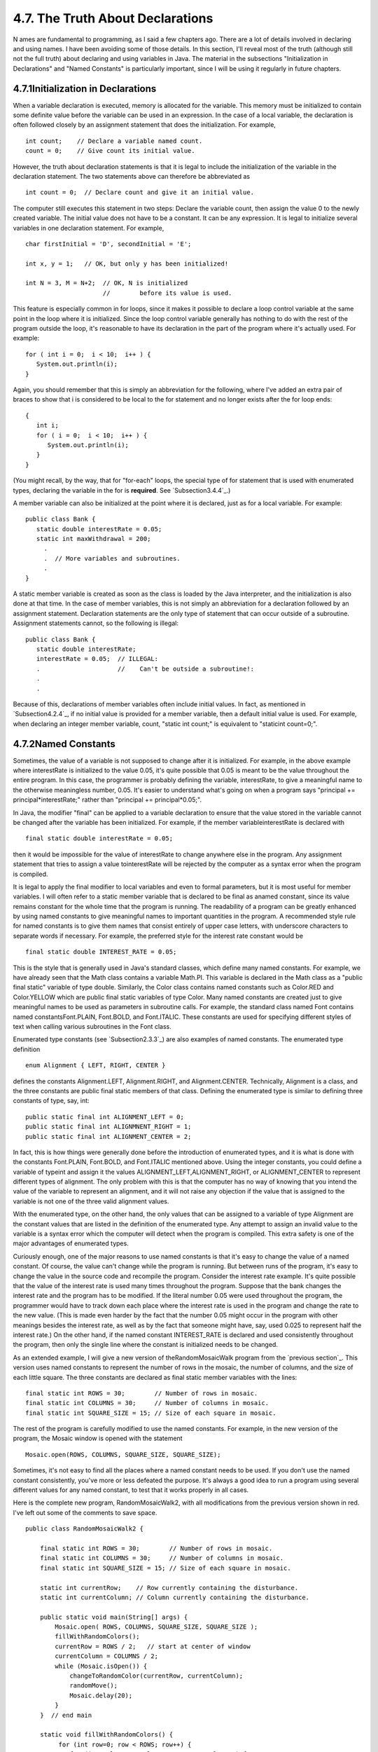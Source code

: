 
4.7. The Truth About Declarations
---------------------------------



N ames are fundamental to programming, as I said a few chapters ago.
There are a lot of details involved in declaring and using names. I
have been avoiding some of those details. In this section, I'll reveal
most of the truth (although still not the full truth) about declaring
and using variables in Java. The material in the subsections
"Initialization in Declarations" and "Named Constants" is particularly
important, since I will be using it regularly in future chapters.





4.7.1Initialization in Declarations
~~~~~~~~~~~~~~~~~~~~~~~~~~~~~~~~~~~

When a variable declaration is executed, memory is allocated for the
variable. This memory must be initialized to contain some definite
value before the variable can be used in an expression. In the case of
a local variable, the declaration is often followed closely by an
assignment statement that does the initialization. For example,


::

    int count;    // Declare a variable named count.
    count = 0;    // Give count its initial value.


However, the truth about declaration statements is that it is legal to
include the initialization of the variable in the declaration
statement. The two statements above can therefore be abbreviated as


::

    int count = 0;  // Declare count and give it an initial value.


The computer still executes this statement in two steps: Declare the
variable count, then assign the value 0 to the newly created variable.
The initial value does not have to be a constant. It can be any
expression. It is legal to initialize several variables in one
declaration statement. For example,


::

    char firstInitial = 'D', secondInitial = 'E';
                    
    int x, y = 1;   // OK, but only y has been initialized!
      
    int N = 3, M = N+2;  // OK, N is initialized 
                         //        before its value is used.


This feature is especially common in for loops, since it makes it
possible to declare a loop control variable at the same point in the
loop where it is initialized. Since the loop control variable
generally has nothing to do with the rest of the program outside the
loop, it's reasonable to have its declaration in the part of the
program where it's actually used. For example:


::

    for ( int i = 0;  i < 10;  i++ ) {
       System.out.println(i);
    }


Again, you should remember that this is simply an abbreviation for the
following, where I've added an extra pair of braces to show that i is
considered to be local to the for statement and no longer exists after
the for loop ends:


::

    {
       int i;
       for ( i = 0;  i < 10;  i++ ) {
          System.out.println(i);
       }
    }


(You might recall, by the way, that for "for-each" loops, the special
type of for statement that is used with enumerated types, declaring
the variable in the for is **required**. See `Subsection3.4.4`_.)

A member variable can also be initialized at the point where it is
declared, just as for a local variable. For example:


::

    public class Bank {
       static double interestRate = 0.05;
       static int maxWithdrawal = 200;
         .
         .  // More variables and subroutines.
         .
    }


A static member variable is created as soon as the class is loaded by
the Java interpreter, and the initialization is also done at that
time. In the case of member variables, this is not simply an
abbreviation for a declaration followed by an assignment statement.
Declaration statements are the only type of statement that can occur
outside of a subroutine. Assignment statements cannot, so the
following is illegal:


::

    public class Bank {
       static double interestRate;
       interestRate = 0.05;  // ILLEGAL:
       .                     //    Can't be outside a subroutine!:
       .
       .


Because of this, declarations of member variables often include
initial values. In fact, as mentioned in `Subsection4.2.4`_, if no
initial value is provided for a member variable, then a default
initial value is used. For example, when declaring an integer member
variable, count, "static int count;" is equivalent to "staticint
count=0;".





4.7.2Named Constants
~~~~~~~~~~~~~~~~~~~~

Sometimes, the value of a variable is not supposed to change after it
is initialized. For example, in the above example where interestRate
is initialized to the value 0.05, it's quite possible that 0.05 is
meant to be the value throughout the entire program. In this case, the
programmer is probably defining the variable, interestRate, to give a
meaningful name to the otherwise meaningless number, 0.05. It's easier
to understand what's going on when a program says "principal +=
principal*interestRate;" rather than "principal += principal*0.05;".

In Java, the modifier "final" can be applied to a variable declaration
to ensure that the value stored in the variable cannot be changed
after the variable has been initialized. For example, if the member
variableinterestRate is declared with


::

    final static double interestRate = 0.05;


then it would be impossible for the value of interestRate to change
anywhere else in the program. Any assignment statement that tries to
assign a value tointerestRate will be rejected by the computer as a
syntax error when the program is compiled.

It is legal to apply the final modifier to local variables and even to
formal parameters, but it is most useful for member variables. I will
often refer to a static member variable that is declared to be final
as anamed constant, since its value remains constant for the whole
time that the program is running. The readability of a program can be
greatly enhanced by using named constants to give meaningful names to
important quantities in the program. A recommended style rule for
named constants is to give them names that consist entirely of upper
case letters, with underscore characters to separate words if
necessary. For example, the preferred style for the interest rate
constant would be


::

    final static double INTEREST_RATE = 0.05;


This is the style that is generally used in Java's standard classes,
which define many named constants. For example, we have already seen
that the Math class contains a variable Math.PI. This variable is
declared in the Math class as a "public final static" variable of type
double. Similarly, the Color class contains named constants such as
Color.RED and Color.YELLOW which are public final static variables of
type Color. Many named constants are created just to give meaningful
names to be used as parameters in subroutine calls. For example, the
standard class named Font contains named constantsFont.PLAIN,
Font.BOLD, and Font.ITALIC. These constants are used for specifying
different styles of text when calling various subroutines in the Font
class.

Enumerated type constants (see `Subsection2.3.3`_) are also examples
of named constants. The enumerated type definition


::

    enum Alignment { LEFT, RIGHT, CENTER }


defines the constants Alignment.LEFT, Alignment.RIGHT, and
Alignment.CENTER. Technically, Alignment is a class, and the three
constants are public final static members of that class. Defining the
enumerated type is similar to defining three constants of type, say,
int:


::

    public static final int ALIGNMENT_LEFT = 0;
    public static final int ALIGNMNENT_RIGHT = 1;
    public static final int ALIGNMENT_CENTER = 2;


In fact, this is how things were generally done before the
introduction of enumerated types, and it is what is done with the
constants Font.PLAIN, Font.BOLD, and Font.ITALIC mentioned above.
Using the integer constants, you could define a variable of typeint
and assign it the values ALIGNMENT_LEFT,ALIGNMENT_RIGHT, or
ALIGNMENT_CENTER to represent different types of alignment. The only
problem with this is that the computer has no way of knowing that you
intend the value of the variable to represent an alignment, and it
will not raise any objection if the value that is assigned to the
variable is not one of the three valid alignment values.

With the enumerated type, on the other hand, the only values that can
be assigned to a variable of type Alignment are the constant values
that are listed in the definition of the enumerated type. Any attempt
to assign an invalid value to the variable is a syntax error which the
computer will detect when the program is compiled. This extra safety
is one of the major advantages of enumerated types.




Curiously enough, one of the major reasons to use named constants is
that it's easy to change the value of a named constant. Of course, the
value can't change while the program is running. But between runs of
the program, it's easy to change the value in the source code and
recompile the program. Consider the interest rate example. It's quite
possible that the value of the interest rate is used many times
throughout the program. Suppose that the bank changes the interest
rate and the program has to be modified. If the literal number 0.05
were used throughout the program, the programmer would have to track
down each place where the interest rate is used in the program and
change the rate to the new value. (This is made even harder by the
fact that the number 0.05 might occur in the program with other
meanings besides the interest rate, as well as by the fact that
someone might have, say, used 0.025 to represent half the interest
rate.) On the other hand, if the named constant INTEREST_RATE is
declared and used consistently throughout the program, then only the
single line where the constant is initialized needs to be changed.

As an extended example, I will give a new version of
theRandomMosaicWalk program from the `previous section`_. This version
uses named constants to represent the number of rows in the mosaic,
the number of columns, and the size of each little square. The three
constants are declared as final static member variables with the
lines:


::

    final static int ROWS = 30;        // Number of rows in mosaic.
    final static int COLUMNS = 30;     // Number of columns in mosaic.
    final static int SQUARE_SIZE = 15; // Size of each square in mosaic.


The rest of the program is carefully modified to use the named
constants. For example, in the new version of the program, the Mosaic
window is opened with the statement


::

    Mosaic.open(ROWS, COLUMNS, SQUARE_SIZE, SQUARE_SIZE);


Sometimes, it's not easy to find all the places where a named constant
needs to be used. If you don't use the named constant consistently,
you've more or less defeated the purpose. It's always a good idea to
run a program using several different values for any named constant,
to test that it works properly in all cases.

Here is the complete new program, RandomMosaicWalk2, with all
modifications from the previous version shown in red. I've left out
some of the comments to save space.


::

    public class RandomMosaicWalk2 {
    
        final static int ROWS = 30;        // Number of rows in mosaic.
        final static int COLUMNS = 30;     // Number of columns in mosaic.
        final static int SQUARE_SIZE = 15; // Size of each square in mosaic.
    
        static int currentRow;    // Row currently containing the disturbance.
        static int currentColumn; // Column currently containing the disturbance.
     
        public static void main(String[] args) {
            Mosaic.open( ROWS, COLUMNS, SQUARE_SIZE, SQUARE_SIZE );
            fillWithRandomColors();
            currentRow = ROWS / 2;   // start at center of window
            currentColumn = COLUMNS / 2;
            while (Mosaic.isOpen()) {
                changeToRandomColor(currentRow, currentColumn);
                randomMove();
                Mosaic.delay(20);
            }
        }  // end main
    
        static void fillWithRandomColors() {
             for (int row=0; row < ROWS; row++) {
                for (int column=0; column < COLUMNS; column++) {
                    changeToRandomColor(row, column);  
                }
             }
        }  // end fillWithRandomColors
     
        static void changeToRandomColor(int rowNum, int colNum) {
             int red = (int)(256*Math.random());    // Choose random levels in range
             int green = (int)(256*Math.random());  //     0 to 255 for red, green, 
             int blue = (int)(256*Math.random());   //     and blue color components.
             Mosaic.setColor(rowNum,colNum,red,green,blue);  
         }  // end changeToRandomColor
     
         static void randomMove() {
             int directionNum; // Randomly set to 0, 1, 2, or 3 to choose direction.
             directionNum = (int)(4*Math.random());
             switch (directionNum) {
                case 0:  // move up 
                   currentRow--;
                   if (currentRow < 0)
                      currentRow = ROWS - 1;
                   break;
                case 1:  // move right
                   currentColumn++;
                   if (currentColumn >= COLUMNS)
                      currentColumn = 0;
                   break; 
                case 2:  // move down
                   currentRow ++;
                   if (currentRow >= ROWS)
                      currentRow = 0;
                   break;
                case 3:  // move left  
                   currentColumn--;
                   if (currentColumn < 0)
                      currentColumn = COLUMNS - 1;
                   break; 
             }
         }  // end randomMove
     
    } // end class RandomMosaicWalk2






4.7.3Naming and Scope Rules
~~~~~~~~~~~~~~~~~~~~~~~~~~~

When a variable declaration is executed, memory is allocated for that
variable. The variable name can be used in at least some part of the
program source code to refer to that memory or to the data that is
stored in the memory. The portion of the program source code where the
variable name is valid is called the scope of the variable. Similarly,
we can refer to the scope of subroutine names and formal parameter
names.

For static member subroutines, scope is straightforward. The scope of
a static subroutine is the entire source code of the class in which it
is defined. That is, it is possible to call the subroutine from any
point in the class, including at a point in the source code before the
point where the definition of the subroutine appears. It is even
possible to call a subroutine from within itself. This is an example
of something called "recursion," a fairly advanced topic that we will
return to in `Chapter9`_.

For a variable that is declared as a static member variable in a
class, the situation is similar, but with one complication. It is
legal to have a local variable or a formal parameter that has the same
name as a member variable. In that case, within the scope of the local
variable or parameter, the member variable is hidden. Consider, for
example, a class named Game that has the form:


::

    public class Game {
    
        static int count;  // member variable
     
        static void playGame() {
            int count;  // local variable
              .
              .   // Some statements to define playGame()
              .
        }
        
        .
        .   // More variables and subroutines.
        .
     
    }  // end Game


In the statements that make up the body of the playGame() subroutine,
the name "count" refers to the local variable. In the rest of the Game
class, "count" refers to the member variable (unless hidden by other
local variables or parameters named count). However, there is one
further complication. The member variable namedcount can also be
referred to by the full name Game.count. Usually, the full name is
only used outside the class where count is defined. However, there is
no rule against using it inside the class. The full name, Game.count,
can be used inside the playGame() subroutine to refer to the member
variable instead of the local variable. So, the full scope rule is
that the scope of a static member variable includes the entire class
in which it is defined, but where the simple name of the member
variable is hidden by a local variable or formal parameter name, the
member variable must be referred to by its full name of the form
className.variableName. (Scope rules for non-static members are
similar to those for static members, except that, as we shall see,
non-static members cannot be used in static subroutines.)

The scope of a formal parameter of a subroutine is the block that
makes up the body of the subroutine. The scope of a local variable
extends from the declaration statement that defines the variable to
the end of the block in which the declaration occurs. As noted above,
it is possible to declare a loop control variable of a for loop in the
for statement, as in "for (int i=0; i < 10; i++)". The scope of such a
declaration is considered as a special case: It is valid only within
the for statement and does not extend to the remainder of the block
that contains thefor statement.

It is not legal to redefine the name of a formal parameter or local
variable within its scope, even in a nested block. For example, this
is not allowed:


::

    void  badSub(int y) {
        int x;
        while (y > 0) {
           int x;  // ERROR:  x is already defined.
             .
             .
             .
        }
     }


In many languages, this would be legal; the declaration of x in
thewhile loop would hide the original declaration. It is not legal in
Java; however, once the block in which a variable is declared ends,
its name does become available for reuse in Java. For example:


::

    void goodSub(int y) {
       while (y > 10) {
          int x;
            .
            .
            .
          // The scope of x ends here.
       }
       while (y > 0) {
          int x;  // OK: Previous declaration of x has expired.
           .
           .
           .
       }
    }


You might wonder whether local variable names can hide subroutine
names. This can't happen, for a reason that might be surprising. There
is no rule that variables and subroutines have to have different
names. The computer can always tell whether a name refers to a
variable or to a subroutine, because a subroutine name is always
followed by a left parenthesis. It's perfectly legal to have a
variable called count and a subroutine called count in the same class.
(This is one reason why I often write subroutine names with
parentheses, as when I talk about the main() routine. It's a good idea
to think of the parentheses as part of the name.) Even more is true:
It's legal to reuse class names to name variables and subroutines. The
syntax rules of Java guarantee that the computer can always tell when
a name is being used as a class name. A class name is a type, and so
it can be used to declare variables and formal parameters and to
specify the return type of a function. This means that you could
legally have a class called Insanity in which you declare a function


::

    static  Insanity  Insanity( Insanity Insanity ) { ... }


The first Insanity is the return type of the function. The second is
the function name, the third is the type of the formal parameter, and
the fourth is the name of the formal parameter. However, please
remember that not everything that is possible is a good idea!



** End of Chapter 4 **







